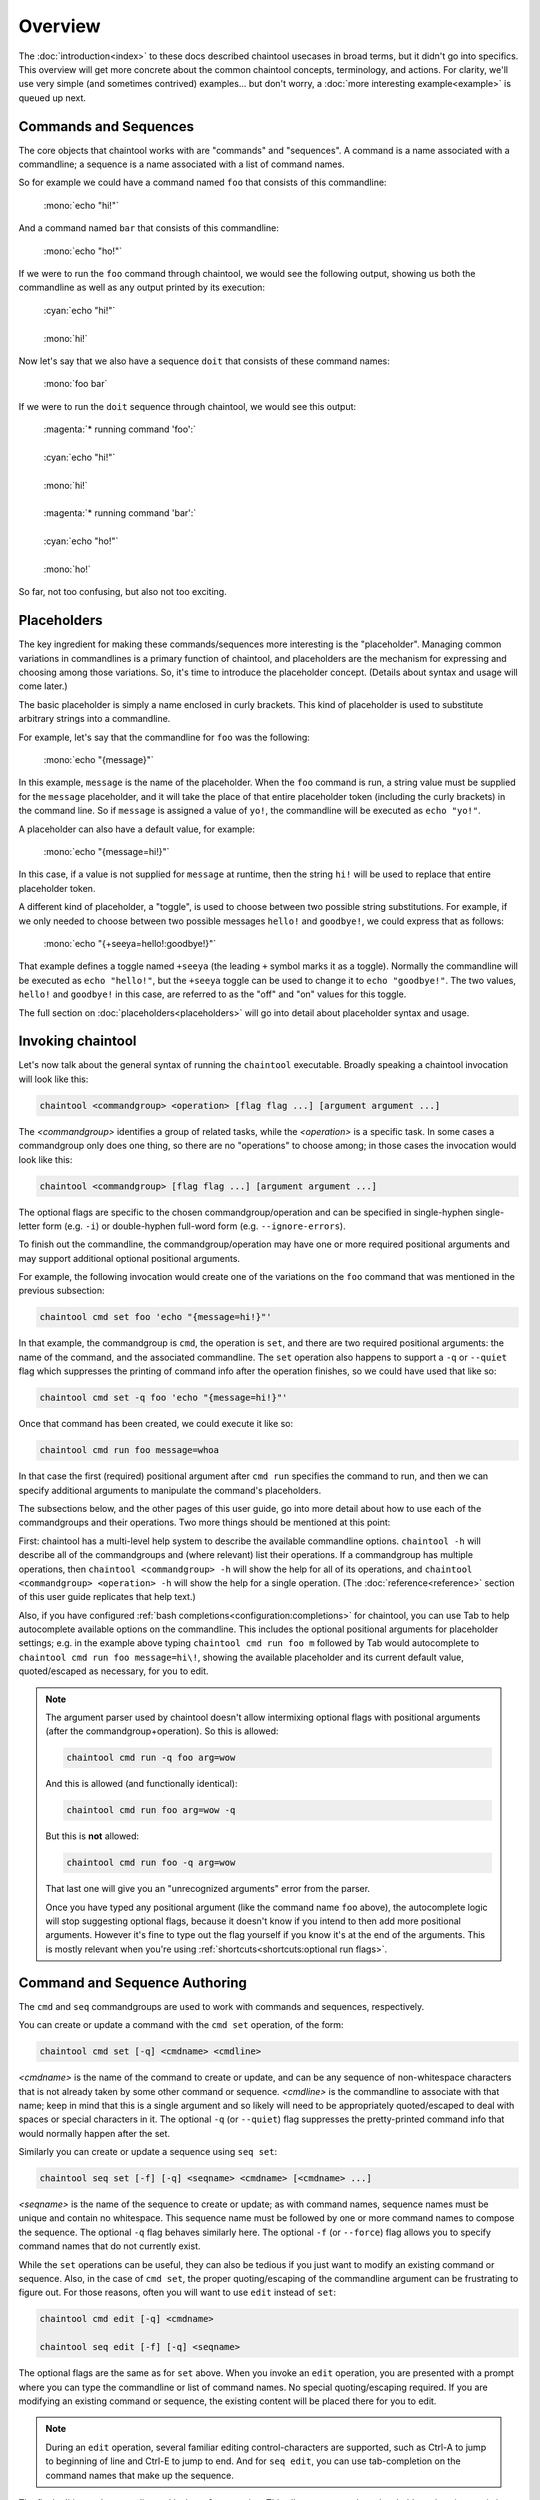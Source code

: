 Overview
========

The :doc:`introduction<index>` to these docs described chaintool usecases in broad terms, but it didn't go into specifics. This overview will get more concrete about the common chaintool concepts, terminology, and actions. For clarity, we'll use very simple (and sometimes contrived) examples... but don't worry, a :doc:`more interesting example<example>` is queued up next.

Commands and Sequences
----------------------

The core objects that chaintool works with are "commands" and "sequences". A command is a name associated with a commandline; a sequence is a name associated with a list of command names.

So for example we could have a command named ``foo`` that consists of this commandline:

   | :mono:`echo "hi!"`

And a command named ``bar`` that consists of this commandline:

   | :mono:`echo "ho!"`

If we were to run the ``foo`` command through chaintool, we would see the following output, showing us both the commandline as well as any output printed by its execution:

   | :cyan:`echo "hi!"`
   |
   | :mono:`hi!`

Now let's say that we also have a sequence ``doit`` that consists of these command names:

   | :mono:`foo bar`

If we were to run the ``doit`` sequence through chaintool, we would see this output:

   | :magenta:`* running command 'foo':`
   |
   | :cyan:`echo "hi!"`
   |
   | :mono:`hi!`
   |
   | :magenta:`* running command 'bar':`
   |
   | :cyan:`echo "ho!"`
   |
   | :mono:`ho!`

So far, not too confusing, but also not too exciting.

Placeholders
------------

The key ingredient for making these commands/sequences more interesting is the "placeholder". Managing common variations in commandlines is a primary function of chaintool, and placeholders are the mechanism for expressing and choosing among those variations. So, it's time to introduce the placeholder concept. (Details about syntax and usage will come later.)

The basic placeholder is simply a name enclosed in curly brackets. This kind of placeholder is used to substitute arbitrary strings into a commandline.

For example, let's say that the commandline for ``foo`` was the following:

   | :mono:`echo "{message}"`

In this example, ``message`` is the name of the placeholder. When the ``foo`` command is run, a string value must be supplied for the ``message`` placeholder, and it will take the place of that entire placeholder token (including the curly brackets) in the command line. So if ``message`` is assigned a value of ``yo!``, the commandline will be executed as ``echo "yo!"``.

A placeholder can also have a default value, for example:

   | :mono:`echo "{message=hi!}"`

In this case, if a value is not supplied for ``message`` at runtime, then the string ``hi!`` will be used to replace that entire placeholder token.

A different kind of placeholder, a "toggle", is used to choose between two possible string substitutions. For example, if we only needed to choose between two possible messages ``hello!`` and ``goodbye!``, we could express that as follows:

   | :mono:`echo "{+seeya=hello!:goodbye!}"`

That example defines a toggle named ``+seeya`` (the leading ``+`` symbol marks it as a toggle). Normally the commandline will be executed as ``echo "hello!"``, but the ``+seeya`` toggle can be used to change it to ``echo "goodbye!"``. The two values, ``hello!`` and ``goodbye!`` in this case, are referred to as the "off" and "on" values for this toggle.

The full section on :doc:`placeholders<placeholders>` will go into detail about placeholder syntax and usage.

Invoking chaintool
------------------

Let's now talk about the general syntax of running the ``chaintool`` executable. Broadly speaking a chaintool invocation will look like this:

.. code-block:: none

   chaintool <commandgroup> <operation> [flag flag ...] [argument argument ...]

The `<commandgroup>` identifies a group of related tasks, while the `<operation>` is a specific task. In some cases a commandgroup only does one thing, so there are no "operations" to choose among; in those cases the invocation would look like this:

.. code-block:: none

   chaintool <commandgroup> [flag flag ...] [argument argument ...]

The optional flags are specific to the chosen commandgroup/operation and can be specified in single-hyphen single-letter form (e.g. ``-i``) or double-hyphen full-word form (e.g. ``--ignore-errors``).

To finish out the commandline, the commandgroup/operation may have one or more required positional arguments and may support additional optional positional arguments.

For example, the following invocation would create one of the variations on the ``foo`` command that was mentioned in the previous subsection:

.. code-block:: none

   chaintool cmd set foo 'echo "{message=hi!}"'

In that example, the commandgroup is ``cmd``, the operation is ``set``, and there are two required positional arguments: the name of the command, and the associated commandline. The ``set`` operation also happens to support a ``-q`` or ``--quiet`` flag which suppresses the printing of command info after the operation finishes, so we could have used that like so:

.. code-block:: none

   chaintool cmd set -q foo 'echo "{message=hi!}"'

Once that command has been created, we could execute it like so:

.. code-block:: none

   chaintool cmd run foo message=whoa

In that case the first (required) positional argument after ``cmd run`` specifies the command to run, and then we can specify additional arguments to manipulate the command's placeholders.

The subsections below, and the other pages of this user guide, go into more detail about how to use each of the commandgroups and their operations. Two more things should be mentioned at this point:

First: chaintool has a multi-level help system to describe the available commandline options. ``chaintool -h`` will describe all of the commandgroups and (where relevant) list their operations. If a commandgroup has multiple operations, then ``chaintool <commandgroup> -h`` will show the help for all of its operations, and ``chaintool <commandgroup> <operation> -h`` will show the help for a single operation. (The :doc:`reference<reference>` section of this user guide replicates that help text.)

Also, if you have configured :ref:`bash completions<configuration:completions>` for chaintool, you can use Tab to help autocomplete available options on the commandline. This includes the optional positional arguments for placeholder settings; e.g. in the example above typing ``chaintool cmd run foo m`` followed by Tab would autocomplete to ``chaintool cmd run foo message=hi\!``, showing the available placeholder and its current default value, quoted/escaped as necessary, for you to edit.

.. note::

   The argument parser used by chaintool doesn't allow intermixing optional flags with positional arguments (after the commandgroup+operation). So this is allowed:

   .. code-block:: none

      chaintool cmd run -q foo arg=wow

   And this is allowed (and functionally identical):

   .. code-block:: none

      chaintool cmd run foo arg=wow -q

   But this is **not** allowed:

   .. code-block:: none

      chaintool cmd run foo -q arg=wow

   That last one will give you an "unrecognized arguments" error from the parser.

   Once you have typed any positional argument (like the command name ``foo`` above), the autocomplete logic will stop suggesting optional flags, because it doesn't know if you intend to then add more positional arguments. However it's fine to type out the flag yourself if you know it's at the end of the arguments. This is mostly relevant when you're using :ref:`shortcuts<shortcuts:optional run flags>`.

Command and Sequence Authoring
------------------------------

The ``cmd`` and ``seq`` commandgroups are used to work with commands and sequences, respectively.

You can create or update a command with the ``cmd set`` operation, of the form:

.. code-block:: none

   chaintool cmd set [-q] <cmdname> <cmdline>

`<cmdname>` is the name of the command to create or update, and can be any sequence of non-whitespace characters that is not already taken by some other command or sequence. `<cmdline>` is the commandline to associate with that name; keep in mind that this is a single argument and so likely will need to be appropriately quoted/escaped to deal with spaces or special characters in it. The optional ``-q`` (or ``--quiet``) flag suppresses the pretty-printed command info that would normally happen after the set.

Similarly you can create or update a sequence using ``seq set``:

.. code-block:: none

   chaintool seq set [-f] [-q] <seqname> <cmdname> [<cmdname> ...]

`<seqname>` is the name of the sequence to create or update; as with command names, sequence names must be unique and contain no whitespace. This sequence name must be followed by one or more command names to compose the sequence. The optional ``-q`` flag behaves similarly here. The optional ``-f`` (or ``--force``) flag allows you to specify command names that do not currently exist.

While the ``set`` operations can be useful, they can also be tedious if you just want to modify an existing command or sequence. Also, in the case of ``cmd set``, the proper quoting/escaping of the commandline argument can be frustrating to figure out. For those reasons, often you will want to use ``edit`` instead of ``set``:

.. code-block:: none

   chaintool cmd edit [-q] <cmdname>

   chaintool seq edit [-f] [-q] <seqname>

The optional flags are the same as for ``set`` above. When you invoke an ``edit`` operation, you are presented with a prompt where you can type the commandline or list of command names. No special quoting/escaping required. If you are modifying an existing command or sequence, the existing content will be placed there for you to edit.

.. note::

   During an ``edit`` operation, several familiar editing control-characters are supported, such as Ctrl-A to jump to beginning of line and Ctrl-E to jump to end. And for ``seq edit``, you can use tab-completion on the command names that make up the sequence.

The final editing tool at your disposal is the ``vals`` operation. This allows you to update placeholder values in an existing command, or in all the commands of a sequence, or in **all** commands:

.. code-block:: none

   chaintool cmd vals [-q] <cmdname> <placeholder_arg> [<placeholder_arg> ...]

   chaintool seq vals [-q] <seqname> <placeholder_arg> [<placeholder_arg> ...]

   chaintool vals <placeholder_arg> [<placeholder_arg> ...]

The optional ``-q`` (or ``--quiet``) flag suppresses pretty-printed output as usual. With each `<placeholder_arg>` you can set the default value for a placeholder, clear the default value for a placeholder, or set the "off" and "on" values for a toggle. For example the following invocation would modify all commands in sequence ``foo`` to (where applicable) set default values for placeholders ``fishes`` and ``bicycles``, clear any default value for ``dinnertime``, and set "off" and "on" values for the ``power`` toggle:

.. code-block:: none

   chaintool seq vals foo fishes=3 dinnertime bicycles=large +power=0V:120V

Once you have some commands and/or sequences, you can use ``list`` operations to see their names:

.. code-block:: none

   chaintool cmd list [-c]

   chaintool seq list [-c]

The optional ``-c`` (or ``--column``) flag formats the output with one name per line.

You can also pretty-print the info for a command, or for all the commands in a sequence, or for **all** commands:

.. code-block:: none

   chaintool cmd print <cmdname>

   chaintool seq print <seqname>

   chaintool print

The final part of the authoring lifecycle is of course deleting stuff. You can use the ``del`` operation to delete multiple commands or sequences:

.. code-block:: none

   chaintool cmd del [-f] <cmdname> [<cmdname> ...]

   chaintool seq del <seqname> [<seqname> ...]

The optional ``-f`` (or ``--force``) flag for ``cmd del`` allows you to delete commands that are currently being used by some sequence.

Command and Sequence Execution
------------------------------

You can use the ``run`` operation to execute the commandline of an existing command, or to execute all commands in a sequence:

.. code-block:: none

   chaintool cmd run [-q] <cmdname> <placeholder_arg> [<placeholder_arg> ...]

   chaintool seq run [-q] [-i] <seqname> <placeholder_arg> [<placeholder_arg> ...]

The optional ``-q`` (or ``--quiet``) flag for ``cmd run`` and ``seq run`` suppresses the printing of info about which commandlines are being executed; only the command output will be printed.

The optional ``-i`` (or ``--ignore-errors``) flag for ``seq run`` tells chaintool to ignore any error status from an individual command execution and continue running the next command in the sequence.

As with the ``vals`` operation, each `<placeholder_arg>` affects the value substituted for a placeholder in the command (or in all commands in the sequence). However, here you are specifying values only for this run, and not modifying any stored default values. Two other differences from the ``vals`` syntax are also important:

   - For non-toggle placeholders, you can **not** indicate that a placeholder has no value. You can only set a value.
   - For toggles, you cannot specify the "off" or "on" value. You can only specify the toggle (to activate it), or not.

So for example if we refer back to the imagined ``foo`` sequence from the description of the ``vals`` operation, the following invocation would run the ``foo`` sequence setting values for ``fishes`` and ``dinnertime``, and activating the ``+power`` toggle:

.. code-block:: none

   chaintool seq run foo fishes=5 dinnertime=7PM +power

.. note::

   All non-toggle placeholders in an executed commandline must either have a default value, or have a value specified for them at runtime. If any placeholders are left without a value, an attempt to run the command will result in an error status.

Ideally, the ``run`` operation will be the one you do most frequently. So chaintool has a feature called :doc:`shortcuts<shortcuts>` that cuts down on the amount of typing needed to run a command or sequence; you can omit the ``chaintool cmd run`` or ``chaintool seq run`` part of the invocation. E.g. if you have shortcuts :ref:`configured<configuration:shortcuts>` then the following would be equivalent to the ``seq run`` invocation above:

.. code-block:: none

   foo fishes=5 dinnertime=7PM +power
